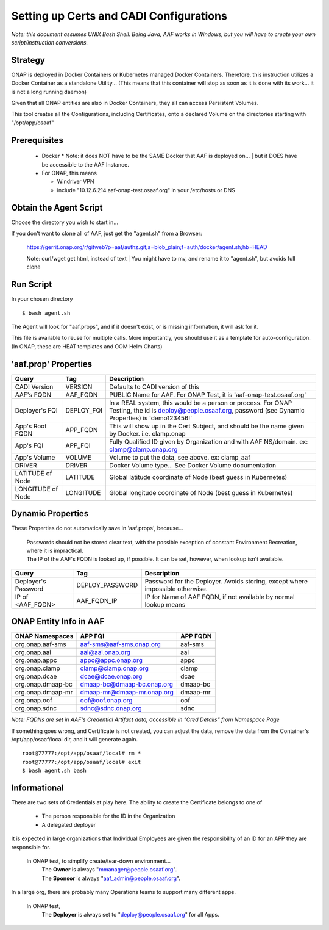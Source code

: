 .. This work is licensed under a Creative Commons Attribution 4.0 International License.
.. http://creativecommons.org/licenses/by/4.0
.. Copyright © 2017 AT&T Intellectual Property. All rights reserved.

========================================
Setting up Certs and CADI Configurations
========================================

*Note: this document assumes UNIX Bash Shell.  Being Java, AAF works in Windows, but you will have to create your own script/instruction conversions.*

------------------
Strategy
------------------

ONAP is deployed in Docker Containers or Kubernetes managed Docker Containers.  Therefore, this instruction utilizes a Docker Container as a standalone Utility... (This means that this container will stop as soon as it is done with its work... it is not a long running daemon)

Given that all ONAP entities are also in Docker Containers, they all can access Persistent Volumes.

This tool creates all the Configurations, including Certificates, onto a declared Volume on the directories starting with "/opt/app/osaaf"

------------------
Prerequisites
------------------
  * Docker
    * Note: it does NOT have to be the SAME Docker that AAF is deployed on...
    | but it DOES have be accessible to the AAF Instance.  
  * For ONAP, this means
    
    * Windriver VPN
    * include "10.12.6.214 aaf-onap-test.osaaf.org" in your /etc/hosts or DNS

-----------------------
Obtain the Agent Script
-----------------------
Choose the directory you wish to start in... 

If you don't want to clone all of AAF, just get the "agent.sh" from a Browser:

  https://gerrit.onap.org/r/gitweb?p=aaf/authz.git;a=blob_plain;f=auth/docker/agent.sh;hb=HEAD

  Note: curl/wget get html, instead of text
  | You might have to mv, and rename it to "agent.sh", but avoids full clone

-------------------------
Run Script
-------------------------

In your chosen directory ::
 
  $ bash agent.sh

The Agent will look for "aaf.props", and if it doesn't exist, or is missing information, it will ask for it.

This file is available to reuse for multiple calls. More importantly, you should use it as a template for auto-configuration.  (In ONAP, these are HEAT templates and OOM Helm Charts)

---------------------
'aaf.prop' Properties
---------------------

=================== =============== ============
Query               Tag             Description
=================== =============== ============
CADI Version        VERSION         Defaults to CADI version of this
AAF's FQDN          AAF_FQDN        PUBLIC Name for AAF. For ONAP Test, it is 'aaf-onap-test.osaaf.org'
Deployer's FQI      DEPLOY_FQI      In a REAL system, this would be a person or process. For ONAP Testing, the id is deploy@people.osaaf.org, password (see Dynamic Properties) is 'demo123456!'
App's Root FQDN     APP_FQDN        This will show up in the Cert Subject, and should be the name given by Docker. i.e. clamp.onap
App's FQI           APP_FQI         Fully Qualified ID given by Organization and with AAF NS/domain.  ex: clamp@clamp.onap.org 
App's Volume        VOLUME          Volume to put the data, see above. ex: clamp_aaf
DRIVER              DRIVER          Docker Volume type... See Docker Volume documentation
LATITUDE of Node    LATITUDE        Global latitude coordinate of Node (best guess in Kubernetes)
LONGITUDE of Node   LONGITUDE       Global longitude coordinate of Node (best guess in Kubernetes)
=================== =============== ============

---------------------
Dynamic Properties
---------------------

These Properties do not automatically save in 'aaf.props', because...

  | Passwords should not be stored clear text, with the possible exception of constant Environment Recreation, where it is impractical.
  | The IP of the AAF's FQDN is looked up, if possible.  It can be set, however, when lookup isn't available.

=================== =============== ============
Query               Tag             Description
=================== =============== ============
Deployer's Password DEPLOY_PASSWORD Password for the Deployer. Avoids storing, except where impossible otherwise. 
IP of <AAF_FQDN>    AAF_FQDN_IP     IP for Name of AAF FQDN, if not available by normal lookup means
=================== =============== ============

-----------------------
ONAP Entity Info in AAF
-----------------------

============================= ===========================  =======================
ONAP Namespaces               APP FQI                      APP FQDN
============================= ===========================  =======================
org.onap.aaf-sms              aaf-sms@aaf-sms.onap.org     aaf-sms
org.onap.aai                  aai@aai.onap.org             aai
org.onap.appc                 appc@appc.onap.org           appc
org.onap.clamp                clamp@clamp.onap.org         clamp
org.onap.dcae                 dcae@dcae.onap.org           dcae
org.onap.dmaap-bc             dmaap-bc@dmaap-bc.onap.org   dmaap-bc
org.onap.dmaap-mr             dmaap-mr@dmaap-mr.onap.org   dmaap-mr
org.onap.oof                  oof@oof.onap.org             oof
org.onap.sdnc                 sdnc@sdnc.onap.org           sdnc
============================= ===========================  =======================

*Note: FQDNs are set in AAF's Credential Artifact data, accessible in "Cred Details" from Namespace Page*

If something goes wrong, and Certificate is not created, you can adjust the data, remove the data from the Container's /opt/app/osaaf/local dir, and it will generate again. ::

  root@77777:/opt/app/osaaf/local# rm *
  root@77777:/opt/app/osaaf/local# exit
  $ bash agent.sh bash

-------------
Informational
-------------

There are two sets of Credentials at play here.  The ability to create the Certificate belongs to one of
  
  * The person responsible for the ID in the Organization 
  * A delegated deployer

It is expected in large organizations that Individual Employees are given the responsibility of an ID for an APP they are responsible for.

  In ONAP test, to simplify create/tear-down environment... 
     | The **Owner** is always "mmanager@people.osaaf.org". 
     | The **Sponsor** is always "aaf_admin@people.osaaf.org".

In a large org, there are probably many Operations teams to support many different apps.

  In ONAP test, 
     The **Deployer** is always set to "deploy@people.osaaf.org" for all Apps.


